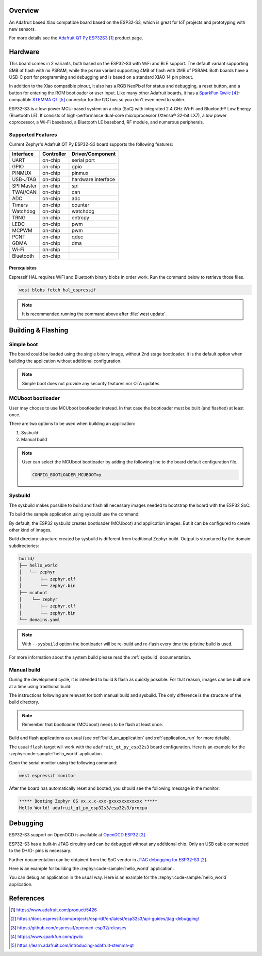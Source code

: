 .. zephyr:board:: adafruit_qt_py_esp32s3

Overview
********

An Adafruit based Xiao compatible board based on the ESP32-S3, which is great
for IoT projects and prototyping with new sensors.

For more details see the `Adafruit QT Py ESP32S3`_ product page.

Hardware
********

This board comes in 2 variants, both based on the ESP32-S3 with WiFi and BLE
support. The default variant supporting 8MB of flash with no PSRAM, while the
``psram`` variant supporting 4MB of flash with 2MB of PSRAM. Both boards have a
USB-C port for programming and debugging and is based on a standard XIAO 14
pin pinout.

In addition to the Xiao compatible pinout, it also has a RGB NeoPixel for
status and debugging, a reset button, and a button for entering the ROM
bootloader or user input. Like many other Adafruit boards, it has a
`SparkFun Qwiic`_-compatible `STEMMA QT`_ connector for the I2C bus so you
don't even need to solder.

ESP32-S3 is a low-power MCU-based system on a chip (SoC) with integrated
2.4 GHz Wi-Fi and Bluetooth® Low Energy (Bluetooth LE). It consists of
high-performance dual-core microprocessor (Xtensa® 32-bit LX7), a low power
coprocessor, a Wi-Fi baseband, a Bluetooth LE baseband, RF module, and
numerous peripherals.

Supported Features
==================

Current Zephyr's Adafruit QT Py ESP32-S3 board supports the following features:

+------------+------------+-------------------------------------+
| Interface  | Controller | Driver/Component                    |
+============+============+=====================================+
| UART       | on-chip    | serial port                         |
+------------+------------+-------------------------------------+
| GPIO       | on-chip    | gpio                                |
+------------+------------+-------------------------------------+
| PINMUX     | on-chip    | pinmux                              |
+------------+------------+-------------------------------------+
| USB-JTAG   | on-chip    | hardware interface                  |
+------------+------------+-------------------------------------+
| SPI Master | on-chip    | spi                                 |
+------------+------------+-------------------------------------+
| TWAI/CAN   | on-chip    | can                                 |
+------------+------------+-------------------------------------+
| ADC        | on-chip    | adc                                 |
+------------+------------+-------------------------------------+
| Timers     | on-chip    | counter                             |
+------------+------------+-------------------------------------+
| Watchdog   | on-chip    | watchdog                            |
+------------+------------+-------------------------------------+
| TRNG       | on-chip    | entropy                             |
+------------+------------+-------------------------------------+
| LEDC       | on-chip    | pwm                                 |
+------------+------------+-------------------------------------+
| MCPWM      | on-chip    | pwm                                 |
+------------+------------+-------------------------------------+
| PCNT       | on-chip    | qdec                                |
+------------+------------+-------------------------------------+
| GDMA       | on-chip    | dma                                 |
+------------+------------+-------------------------------------+
| Wi-Fi      | on-chip    |                                     |
+------------+------------+-------------------------------------+
| Bluetooth  | on-chip    |                                     |
+------------+------------+-------------------------------------+

Prerequisites
-------------

Espressif HAL requires WiFi and Bluetooth binary blobs in order work. Run the
command below to retrieve those files.

.. code-block:: console

   west blobs fetch hal_espressif

.. note::

   It is recommended running the command above after :file:`west update`.

Building & Flashing
*******************

Simple boot
===========

The board could be loaded using the single binary image, without 2nd stage
bootloader. It is the default option when building the application without
additional configuration.

.. note::

   Simple boot does not provide any security features nor OTA updates.

MCUboot bootloader
==================

User may choose to use MCUboot bootloader instead. In that case the bootloader
must be built (and flashed) at least once.

There are two options to be used when building an application:

1. Sysbuild
2. Manual build

.. note::

   User can select the MCUboot bootloader by adding the following line
   to the board default configuration file.

   .. code:: cfg

      CONFIG_BOOTLOADER_MCUBOOT=y

Sysbuild
========

The sysbuild makes possible to build and flash all necessary images needed to
bootstrap the board with the ESP32 SoC.

To build the sample application using sysbuild use the command:

.. zephyr-app-commands::
   :tool: west
   :zephyr-app: samples/hello_world
   :board: adafruit_qt_py_esp32s3
   :goals: build
   :west-args: --sysbuild
   :compact:

By default, the ESP32 sysbuild creates bootloader (MCUboot) and application
images. But it can be configured to create other kind of images.

Build directory structure created by sysbuild is different from traditional
Zephyr build. Output is structured by the domain subdirectories:

.. code-block::

  build/
  ├── hello_world
  │   └── zephyr
  │       ├── zephyr.elf
  │       └── zephyr.bin
  ├── mcuboot
  │    └── zephyr
  │       ├── zephyr.elf
  │       └── zephyr.bin
  └── domains.yaml

.. note::

   With ``--sysbuild`` option the bootloader will be re-build and re-flash
   every time the pristine build is used.

For more information about the system build please read the :ref:`sysbuild` documentation.

Manual build
============

During the development cycle, it is intended to build & flash as quickly possible.
For that reason, images can be built one at a time using traditional build.

The instructions following are relevant for both manual build and sysbuild.
The only difference is the structure of the build directory.

.. note::

   Remember that bootloader (MCUboot) needs to be flash at least once.

Build and flash applications as usual (see :ref:`build_an_application` and
:ref:`application_run` for more details).

.. tabs::

   .. group-tab:: QT Py ESP32S3

      .. zephyr-app-commands::
         :zephyr-app: samples/hello_world
         :board: adafruit_qt_py_esp32s3/esp32s3/procpu
         :goals: build

   .. group-tab:: QT Py ESP32S3 with PSRAM

      .. zephyr-app-commands::
         :zephyr-app: samples/hello_world
         :board: adafruit_qt_py_esp32s3@psram/esp32s3/procpu
         :goals: build

The usual ``flash`` target will work with the ``adafruit_qt_py_esp32s3`` board
configuration. Here is an example for the :zephyr:code-sample:`hello_world`
application.

.. tabs::

   .. group-tab:: QT Py ESP32S3

      .. zephyr-app-commands::
         :zephyr-app: samples/hello_world
         :board: adafruit_qt_py_esp32s3/esp32s3/procpu
         :goals: flash

   .. group-tab:: QT Py ESP32S3 with PSRAM

      .. zephyr-app-commands::
         :zephyr-app: samples/hello_world
         :board: adafruit_qt_py_esp32s3@psram/esp32s3/procpu
         :goals: flash

Open the serial monitor using the following command:

.. code-block:: shell

   west espressif monitor

After the board has automatically reset and booted, you should see the following
message in the monitor:

.. code-block:: console

   ***** Booting Zephyr OS vx.x.x-xxx-gxxxxxxxxxxxx *****
   Hello World! adafruit_qt_py_esp32s3/esp32s3/procpu

Debugging
*********

ESP32-S3 support on OpenOCD is available at `OpenOCD ESP32`_.

ESP32-S3 has a built-in JTAG circuitry and can be debugged without any
additional chip. Only an USB cable connected to the D+/D- pins is necessary.

Further documentation can be obtained from the SoC vendor
in `JTAG debugging for ESP32-S3`_.

Here is an example for building the :zephyr:code-sample:`hello_world` application.

.. tabs::

   .. group-tab:: QT Py ESP32S3

      .. zephyr-app-commands::
         :zephyr-app: samples/hello_world
         :board: adafruit_qt_py_esp32s3/esp32s3/procpu
         :goals: debug

   .. group-tab:: QT Py ESP32S3 with PSRAM

      .. zephyr-app-commands::
         :zephyr-app: samples/hello_world
         :board: adafruit_qt_py_esp32s3@psram/esp32s3/procpu
         :goals: debug

You can debug an application in the usual way. Here is an example for
the :zephyr:code-sample:`hello_world` application.

.. tabs::

   .. group-tab:: QT Py ESP32S3

      .. zephyr-app-commands::
         :zephyr-app: samples/hello_world
         :board: adafruit_qt_py_esp32s3/esp32s3/procpu
         :goals: debug

   .. group-tab:: QT Py ESP32S3 with PSRAM

      .. zephyr-app-commands::
         :zephyr-app: samples/hello_world
         :board: adafruit_qt_py_esp32s3@psram/esp32s3/procpu
         :goals: debug

References
**********

.. target-notes::

.. _`Adafruit QT Py ESP32S3`: https://www.adafruit.com/product/5426
.. _`Adafruit QT Py ESP32S3 - PSRAM`: https://www.adafruit.com/product/5700
.. _`JTAG debugging for ESP32-S3`: https://docs.espressif.com/projects/esp-idf/en/latest/esp32s3/api-guides/jtag-debugging/
.. _`OpenOCD ESP32`: https://github.com/espressif/openocd-esp32/releases
.. _`SparkFun Qwiic`: https://www.sparkfun.com/qwiic
.. _`STEMMA QT`: https://learn.adafruit.com/introducing-adafruit-stemma-qt
